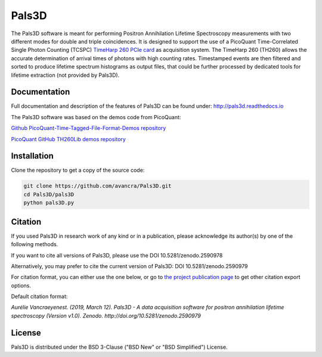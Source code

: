 ===============================================
Pals3D
===============================================
|zenodo-doi| |rtd-status| 

.. |zenodo-doi| image:: https://zenodo.org/badge/DOI/10.5281/zenodo.2590979.svg
    :target: https://doi.org/10.5281/zenodo.2590979
    :alt: DOI
    
.. |rtd-status| image::  https://readthedocs.org/projects/pals3d/badge/?version=latest
    :target: https://pals3d.readthedocs.io/en/latest/?badge=latest
    :alt: Documentation Status

The Pals3D software is meant for performing Positron Annihilation Lifetime Spectroscopy measurements with two different modes for double and triple coincidences. It is designed to support the use of a PicoQuant Time-Correlated Single Photon Counting (TCSPC) `TimeHarp 260 PCIe card <https://www.picoquant.com/products/category/tcspc-and-time-tagging-modules/timeharp-260-tcspc-and-mcs-board-with-pcie-interface>`_ as acquisition system. The TimeHarp 260 (TH260) allows the accurate determination of arrival times of photons with high counting rates. Timestamped events are then filtered and sorted to produce lifetime spectrum histograms as output files, that could be further processed by dedicated tools for lifetime extraction (not provided by Pals3D).

Documentation
=============

Full documentation and description of the features of Pals3D can be found under: http://pals3d.readthedocs.io

The Pals3D software was based on the demos code from PicoQuant:

`Github PicoQuant-Time-Tagged-File-Format-Demos repository <https://github.com/PicoQuant/PicoQuant-Time-Tagged-File-Format-Demos>`_

`PicoQuant GitHub TH260Lib demos repository <https://github.com/PicoQuant/TH260-Demos>`_

Installation
============

Clone the repository to get a copy of the source code:

.. code-block:: bash

    git clone https://github.com/avancra/Pals3D.git
    cd Pals3D/pals3D
    python pals3D.py

Citation
========

If you used Pals3D in research work of any kind or in a publication, please acknowledge its author(s) by one of the following methods.

If you want to cite all versions of Pals3D, please use the DOI 10.5281/zenodo.2590978

Alternatively, you may prefer to cite the current version of Pals3D:
DOI 10.5281/zenodo.2590979

For citation format, you can either use the one below, or go to `the project publication page <https://doi.org/10.5281/zenodo.2590979>`_ to get other citation export options.

Default citation format:

*Aurélie Vancraeyenest. (2019, March 12). Pals3D - A data acquisition software for positron annihilation lifetime spectroscopy (Version v1.0). Zenodo. http://doi.org/10.5281/zenodo.2590979*





License
============

Pals3D is distributed under the BSD 3-Clause ("BSD New" or "BSD Simplified") License.
